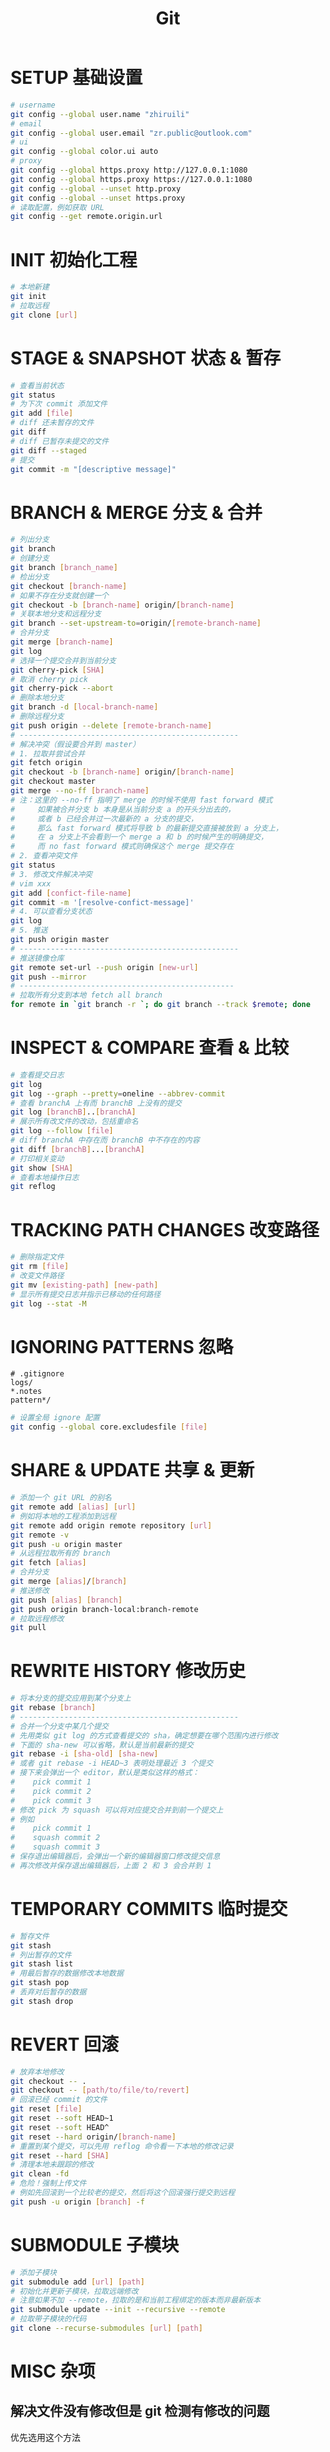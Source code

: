 #+TITLE: Git
#+OPTIONS: num:nil, toc:nil
* SETUP 基础设置
#+BEGIN_SRC bash
# username
git config --global user.name "zhiruili"
# email
git config --global user.email "zr.public@outlook.com"
# ui
git config --global color.ui auto
# proxy
git config --global https.proxy http://127.0.0.1:1080
git config --global https.proxy https://127.0.0.1:1080
git config --global --unset http.proxy
git config --global --unset https.proxy
# 读取配置，例如获取 URL
git config --get remote.origin.url
#+END_SRC

* INIT 初始化工程
#+BEGIN_SRC bash
# 本地新建
git init
# 拉取远程
git clone [url]
#+END_SRC

* STAGE & SNAPSHOT 状态 & 暂存
#+BEGIN_SRC bash
# 查看当前状态
git status
# 为下次 commit 添加文件
git add [file]
# diff 还未暂存的文件
git diff
# diff 已暂存未提交的文件
git diff --staged
# 提交
git commit -m "[descriptive message]"
#+END_SRC

* BRANCH & MERGE 分支 & 合并
#+BEGIN_SRC bash
# 列出分支
git branch
# 创建分支
git branch [branch_name]
# 检出分支
git checkout [branch-name]
# 如果不存在分支就创建一个
git checkout -b [branch-name] origin/[branch-name]
# 关联本地分支和远程分支
git branch --set-upstream-to=origin/[remote-branch-name]
# 合并分支
git merge [branch-name]
git log
# 选择一个提交合并到当前分支
git cherry-pick [SHA]
# 取消 cherry pick
git cherry-pick --abort
# 删除本地分支
git branch -d [local-branch-name]
# 删除远程分支
git push origin --delete [remote-branch-name]
# -------------------------------------------------
# 解决冲突（假设要合并到 master）
# 1. 拉取并尝试合并
git fetch origin
git checkout -b [branch-name] origin/[branch-name]
git checkout master
git merge --no-ff [branch-name]
# 注：这里的 --no-ff 指明了 merge 的时候不使用 fast forward 模式
#     如果被合并分支 b 本身是从当前分支 a 的开头分出去的，
#     或者 b 已经合并过一次最新的 a 分支的提交，
#     那么 fast forward 模式将导致 b 的最新提交直接被放到 a 分支上，
#     在 a 分支上不会看到一个 merge a 和 b 的时候产生的明确提交，
#     而 no fast forward 模式则确保这个 merge 提交存在
# 2. 查看冲突文件
git status
# 3. 修改文件解决冲突
# vim xxx
git add [confict-file-name]
git commit -m '[resolve-confict-message]'
# 4. 可以查看分支状态
git log
# 5. 推送
git push origin master
# -------------------------------------------------
# 推送镜像仓库
git remote set-url --push origin [new-url]
git push --mirror
# ------------------------------------------------
# 拉取所有分支到本地 fetch all branch
for remote in `git branch -r `; do git branch --track $remote; done
#+END_SRC

* INSPECT & COMPARE 查看 & 比较
#+BEGIN_SRC bash
# 查看提交日志
git log
git log --graph --pretty=oneline --abbrev-commit
# 查看 branchA 上有而 branchB 上没有的提交
git log [branchB]..[branchA]
# 展示所有改文件的改动，包括重命名
git log --follow [file]
# diff branchA 中存在而 branchB 中不存在的内容
git diff [branchB]...[branchA]
# 打印相关变动
git show [SHA]
# 查看本地操作日志
git reflog
#+END_SRC

* TRACKING PATH CHANGES 改变路径
#+BEGIN_SRC bash
# 删除指定文件
git rm [file]
# 改变文件路径
git mv [existing-path] [new-path]
# 显示所有提交日志并指示已移动的任何路径
git log --stat -M
#+END_SRC

* IGNORING PATTERNS 忽略
#+BEGIN_SRC gitignore
# .gitignore
logs/
*.notes
pattern*/
#+END_SRC
#+BEGIN_SRC bash
# 设置全局 ignore 配置
git config --global core.excludesfile [file]
#+END_SRC

* SHARE & UPDATE 共享 & 更新
#+BEGIN_SRC bash
# 添加一个 git URL 的别名
git remote add [alias] [url]
# 例如将本地的工程添加到远程
git remote add origin remote repository [url]
git remote -v
git push -u origin master
# 从远程拉取所有的 branch
git fetch [alias]
# 合并分支
git merge [alias]/[branch]
# 推送修改
git push [alias] [branch]
git push origin branch-local:branch-remote
# 拉取远程修改
git pull
#+END_SRC

* REWRITE HISTORY 修改历史
#+BEGIN_SRC bash
# 将本分支的提交应用到某个分支上
git rebase [branch]
# -------------------------------------------------
# 合并一个分支中某几个提交
# 先用类似 git log 的方式查看提交的 sha，确定想要在哪个范围内进行修改
# 下面的 sha-new 可以省略，默认是当前最新的提交
git rebase -i [sha-old] [sha-new]
# 或者 git rebase -i HEAD~3 表明处理最近 3 个提交
# 接下来会弹出一个 editor，默认是类似这样的格式：
#    pick commit 1
#    pick commit 2
#    pick commit 3
# 修改 pick 为 squash 可以将对应提交合并到前一个提交上
# 例如
#    pick commit 1
#    squash commit 2
#    squash commit 3
# 保存退出编辑器后，会弹出一个新的编辑器窗口修改提交信息
# 再次修改并保存退出编辑器后，上面 2 和 3 会合并到 1
#+END_SRC

* TEMPORARY COMMITS 临时提交
#+BEGIN_SRC bash
# 暂存文件
git stash
# 列出暂存的文件
git stash list
# 用最后暂存的数据修改本地数据
git stash pop
# 丢弃对后暂存的数据
git stash drop
#+END_SRC

* REVERT 回滚
#+BEGIN_SRC bash
# 放弃本地修改
git checkout -- .
git checkout -- [path/to/file/to/revert]
# 回滚已经 commit 的文件
git reset [file]
git reset --soft HEAD~1
git reset --soft HEAD^
git reset --hard origin/[branch-name]
# 重置到某个提交，可以先用 reflog 命令看一下本地的修改记录
git reset --hard [SHA]
# 清理本地未跟踪的修改
git clean -fd
# 危险！强制上传文件
# 例如先回滚到一个比较老的提交，然后将这个回滚强行提交到远程
git push -u origin [branch] -f
#+END_SRC

* SUBMODULE 子模块
#+BEGIN_SRC bash
# 添加子模块
git submodule add [url] [path]
# 初始化并更新子模块，拉取远端修改
# 注意如果不加 --remote，拉取的是和当前工程绑定的版本而非最新版本
git submodule update --init --recursive --remote
# 拉取带子模块的代码
git clone --recurse-submodules [url] [path]
#+END_SRC

* MISC 杂项
** 解决文件没有修改但是 git 检测有修改的问题
优先选用这个方法
#+BEGIN_SRC bash
# 仅设置当前工程
git config core.filemode false
git config core.autocrlf input

# 全局设置
git config --global core.filemode false
git config --global core.autocrlf input
#+END_SRC

如果不行，那么尝试下面的方法
#+BEGIN_SRC bash
# 先清理，然后重新拉取，这个方法会丢失本地修改，需要先 push
git rm --cached -r .
git reset --hard
#+END_SRC

* ALIAS 别名
#+BEGIN_SRC bash
# 例如 git config --global alias.st status
git config --global alias.[handle] [command]
#+END_SRC
#+BEGIN_SRC gitconfig
# 常用别名
[alias]
    # 简写
    co = checkout
    cob = checkout -b
    f = fetch -p
    c = commit
    p = push
    l = pull --rebase
    ba = branch -a
    bd = branch -d
    bD = branch -D
    dc = diff --cached
    rh = reset --hard
    # log 打印树型结构
    lg = log --color --graph --pretty=format:'%Cred%h%Creset -%C(yellow)%d%Creset %s %Cgreen(%cr) %C(bold blue)<%an>%Creset' --abbrev-commit
#+END_SRC

oh-my-zsh git 插件的 alias
#+BEGIN_SRC
Alias                 Command
g                     git
ga                    git add
gaa                   git add --all
gapa                  git add --patch
gau                   git add --update
gav                   git add --verbose
gap                   git apply
gapt                  git apply --3way
gb                    git branch
gba                   git branch -a
gbd                   git branch -d
gbda                  git branch --no-color --merged | command grep -vE "^(+|*|\s*($(git_main_branch)|development|develop|devel|dev)\s*$)" | command xargs -n 1 git branch -d
gbD                   git branch -D
gbl                   git blame -b -w
gbnm                  git branch --no-merged
gbr                   git branch --remote
gbs                   git bisect
gbsb                  git bisect bad
gbsg                  git bisect good
gbsr                  git bisect reset
gbss                  git bisect start
gc                    git commit -v
gc!                   git commit -v --amend
gcn!                  git commit -v --no-edit --amend
gca                   git commit -v -a
gca!                  git commit -v -a --amend
gcan!                 git commit -v -a --no-edit --amend
gcans!                git commit -v -a -s --no-edit --amend
gcam                  git commit -a -m
gcsm                  git commit -s -m
gcb                   git checkout -b
gcf                   git config --list
gcl                   git clone --recurse-submodules
gclean                git clean -id
gpristine             git reset --hard && git clean -dffx
gcm                   git checkout $(git_main_branch)
gcd                   git checkout develop
gcmsg                 git commit -m
gco                   git checkout
gcount                git shortlog -sn
gcp                   git cherry-pick
gcpa                  git cherry-pick --abort
gcpc                  git cherry-pick --continue
gcs                   git commit -S
gd                    git diff
gdca                  git diff --cached
gdcw                  git diff --cached --word-diff
gdct                  git describe --tags $(git rev-list --tags --max-count=1)
gds                   git diff --staged
gdt                   git diff-tree --no-commit-id --name-only -r
gdnolock              git diff $@ ":(exclude)package-lock.json" ":(exclude)*.lock"
gdv                   git diff -w $@ | view -
gdw                   git diff --word-diff
gf                    git fetch
gfa                   git fetch --all --prune
gfg                   git ls-files | grep
gfo                   git fetch origin
gg                    git gui citool
gga                   git gui citool --amend
ggf                   git push --force origin $(current_branch)
ggfl                  git push --force-with-lease origin $(current_branch)
ggl                   git pull origin $(current_branch)
ggp                   git push origin $(current_branch)
ggpnp                 ggl && ggp
ggpull                git pull origin "$(git_current_branch)"
ggpur                 ggu
ggpush                git push origin "$(git_current_branch)"
ggsup                 git branch --set-upstream-to=origin/$(git_current_branch)
ggu                   git pull --rebase origin $(current_branch)
gpsup                 git push --set-upstream origin $(git_current_branch)
ghh                   git help
gignore               git update-index --assume-unchanged
gignored              git ls-files -v | grep "^[[:lower:]]"
git-svn-dcommit-push  git svn dcommit && git push github $(git_main_branch):svntrunk
gk                    gitk --all --branches
gke                   gitk --all $(git log -g --pretty=%h)
gl                    git pull
glg                   git log --stat
glgp                  git log --stat -p
glgg                  git log --graph
glgga                 git log --graph --decorate --all
glgm                  git log --graph --max-count=10
glo                   git log --oneline --decorate
glol                  git log --graph --pretty='%Cred%h%Creset -%C(auto)%d%Creset %s %Cgreen(%cr) %C(bold blue)<%an>%Creset'
glols                 git log --graph --pretty='%Cred%h%Creset -%C(auto)%d%Creset %s %Cgreen(%cr) %C(bold blue)<%an>%Creset' --stat
glod                  git log --graph --pretty='%Cred%h%Creset -%C(auto)%d%Creset %s %Cgreen(%ad) %C(bold blue)<%an>%Creset'
glods                 git log --graph --pretty='%Cred%h%Creset -%C(auto)%d%Creset %s %Cgreen(%ad) %C(bold blue)<%an>%Creset' --date=short
glola                 git log --graph --pretty='%Cred%h%Creset -%C(auto)%d%Creset %s %Cgreen(%cr) %C(bold blue)<%an>%Creset' --all
glog                  git log --oneline --decorate --graph
gloga                 git log --oneline --decorate --graph --all
glp                   git log --pretty=<format>
gm                    git merge
gmom                  git merge origin/$(git_main_branch)
gmt                   git mergetool --no-prompt
gmtvim                git mergetool --no-prompt --tool=vimdiff
gmum                  git merge upstream/$(git_main_branch)
gma                   git merge --abort
gp                    git push
gpd                   git push --dry-run
gpf                   git push --force-with-lease
gpf!                  git push --force
gpoat                 git push origin --all && git push origin --tags
gpu                   git push upstream
gpv                   git push -v
gr                    git remote
gra                   git remote add
grb                   git rebase
grba                  git rebase --abort
grbc                  git rebase --continue
grbd                  git rebase develop
grbi                  git rebase -i
grbm                  git rebase $(git_main_branch)
grbs                  git rebase --skip
grev                  git revert
grh                   git reset
grhh                  git reset --hard
groh                  git reset origin/$(git_current_branch) --hard
grm                   git rm
grmc                  git rm --cached
grmv                  git remote rename
grrm                  git remote remove
grs                   git restore
grset                 git remote set-url
grss                  git restore --source
grt                   git rev-parse --show-toplevel || echo .)"
gru                   git reset --
grup                  git remote update
grv                   git remote -v
gsb                   git status -sb
gsd                   git svn dcommit
gsh                   git show
gsi                   git submodule init
gsps                  git show --pretty=short --show-signature
gsr                   git svn rebase
gss                   git status -s
gst                   git status
gsta                  git stash push
gsta                  git stash save
gstaa                 git stash apply
gstc                  git stash clear
gstd                  git stash drop
gstl                  git stash list
gstp                  git stash pop
gsts                  git stash show --text
gstu                  git stash --include-untracked
gstall                git stash --all
gsu                   git submodule update
gsw                   git switch
gswc                  git switch -c
gts                   git tag -s
gtv                   git tag | sort -V
gtl                   gtl(){ git tag --sort=-v:refname -n -l ${1}* }; noglob gtl
gunignore             git update-index --no-assume-unchanged
gunwip                git log -n 1 | grep -q -c "--wip--" && git reset HEAD~1
gup                   git pull --rebase
gupv                  git pull --rebase -v
gupa                  git pull --rebase --autostash
gupav                 git pull --rebase --autostash -v
glum                  git pull upstream $(git_main_branch)
gwch                  git whatchanged -p --abbrev-commit --pretty=medium
gwip                  git add -A; git rm $(git ls-files --deleted) 2> /dev/null; git commit --no-verify --no-gpg-sign -m "--wip-- [skip ci]"
gam                   git am
gamc                  git am --continue
gams                  git am --skip
gama                  git am --abort
gamscp                git am --show-current-patch
#+END_SRC

* References
- git cheatsheet https://education.github.com/git-cheat-sheet-education.pdf
- git visualized gif https://dev.to/lydiahallie/cs-visualized-useful-git-commands-37p1
